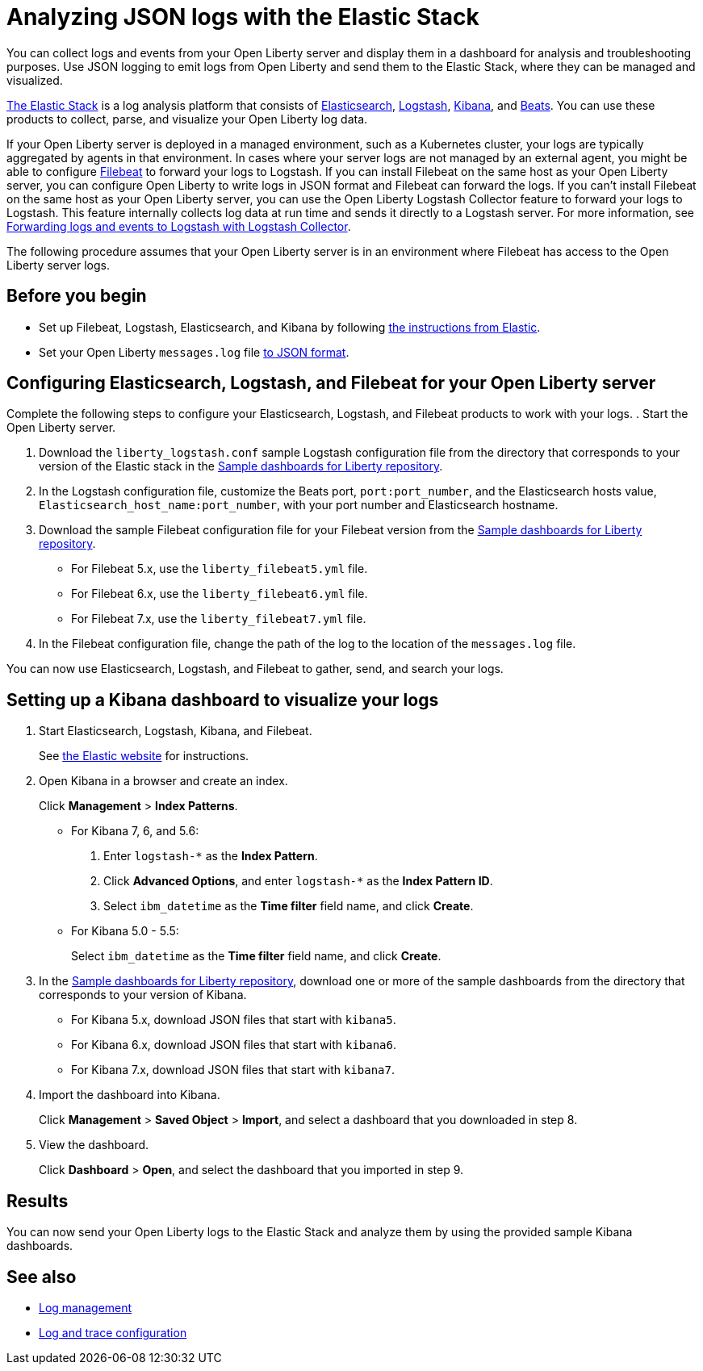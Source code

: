 // Copyright (c) 2020 IBM Corporation and others.
// Licensed under Creative Commons Attribution-NoDerivatives
// 4.0 International (CC BY-ND 4.0)
//   https://creativecommons.org/licenses/by-nd/4.0/
//
// Contributors:
//     IBM Corporation
//
:page-description: You can use the Elastic Stack to analyze your Open Liberty logs. The Elastic Stack, sometimes know as the ELK stack, is a widely used open source platform to collect, manage, and build dashboards for log data.
:seo-title: You can use the Elastic Stack to analyze your Open Liberty logs. The Elastic Stack, sometimes know as the ELK stack, is a widely used open source platform to collect, manage, and build dashboards for log data.
:page-layout: general-reference
:page-type: general
= Analyzing JSON logs with the Elastic Stack

You can collect logs and events from your Open Liberty server and display them in a dashboard for analysis and troubleshooting purposes. Use JSON logging to emit logs from Open Liberty and send them to the Elastic Stack, where they can be managed and visualized.

https://www.elastic.co/log-monitoring[The Elastic Stack] is a log analysis platform that consists of https://www.elastic.co/elasticsearch/[Elasticsearch], https://www.elastic.co/logstash/[Logstash], https://www.elastic.co/kibana/[Kibana], and https://www.elastic.co/beats/[Beats]. You can use these products to collect, parse, and visualize your Open Liberty log data.

If your Open Liberty server is deployed in a managed environment, such as a Kubernetes cluster, your logs are typically aggregated by agents in that environment.
In cases where your server logs are not managed by an external agent, you might be able to configure https://www.elastic.co/beats/filebeat[Filebeat] to forward your logs to Logstash. If you can install Filebeat on the same host as your Open Liberty server, you can configure Open Liberty to write logs in JSON format and Filebeat can forward the logs. If you can't install Filebeat on the same host as your Open Liberty server, you can use the Open Liberty Logstash Collector feature to forward your logs to Logstash. This feature internally collects log data at run time and sends it directly to a Logstash server. For more information, see xref:forwarding-logs-logstash.adoc[Forwarding logs and events to Logstash with Logstash Collector].

The following procedure assumes that your Open Liberty server is in an environment where Filebeat has access to the Open Liberty server logs.


== Before you begin

- Set up Filebeat, Logstash, Elasticsearch, and Kibana by following https://www.elastic.co/guide/index.html[the instructions from Elastic].
- Set your Open Liberty `messages.log` file xref:log-trace-configuration.adoc#json[to JSON format].

== Configuring Elasticsearch, Logstash, and Filebeat for your Open Liberty server

Complete the following steps to configure your Elasticsearch, Logstash, and Filebeat products to work with your logs.
. Start the Open Liberty server.

. Download the `liberty_logstash.conf` sample Logstash configuration file from the directory that corresponds to your version of the Elastic stack in the https://github.com/WASdev/sample.dashboards[Sample dashboards for Liberty repository].

. In the Logstash configuration file, customize the Beats port, `port:port_number`, and the Elasticsearch hosts value, `Elasticsearch_host_name:port_number`, with your port number and Elasticsearch hostname.

. Download the sample Filebeat configuration file for your Filebeat version from the https://github.com/WASdev/sample.dashboards[Sample dashboards for Liberty repository].
+
- For Filebeat 5.x, use the `liberty_filebeat5.yml` file.
- For Filebeat 6.x, use the `liberty_filebeat6.yml` file.
- For Filebeat 7.x, use the `liberty_filebeat7.yml` file.

. In the Filebeat configuration file, change the path of the log to the location of the `messages.log` file.

You can now use Elasticsearch, Logstash, and Filebeat to gather, send, and search your logs.

== Setting up a Kibana dashboard to visualize your logs

. Start Elasticsearch, Logstash, Kibana, and Filebeat.
+
See https://www.elastic.co/[the Elastic website] for instructions.

. Open Kibana in a browser and create an index.
+
Click **Management** > **Index Patterns**.

- For Kibana 7, 6, and 5.6:
1. Enter `logstash-*` as the **Index Pattern**.
2. Click **Advanced Options**, and enter `logstash-*` as the **Index Pattern ID**.
3. Select `ibm_datetime` as the **Time filter** field name, and click **Create**.

- For Kibana 5.0 - 5.5:
+
Select `ibm_datetime` as the **Time filter** field name, and click **Create**.

. In the https://github.com/WASdev/sample.dashboards[Sample dashboards for Liberty repository], download one or more of the sample dashboards from the directory that corresponds to your version of Kibana.
+
- For Kibana 5.x, download JSON files that start with `kibana5`.
- For Kibana 6.x, download JSON files that start with `kibana6`.
- For Kibana 7.x, download JSON files that start with `kibana7`.

. Import the dashboard into Kibana.
+
Click **Management** > **Saved Object** > **Import**, and select a dashboard that you downloaded in step 8.

. View the dashboard.
+
Click **Dashboard** > **Open**, and select the dashboard that you imported in step 9.

== Results

You can now send your Open Liberty logs to the Elastic Stack and analyze them by using the provided sample Kibana dashboards.

== See also

- xref:log-management.adoc[Log management]
- xref:log-trace-configuration.adoc[Log and trace configuration]
